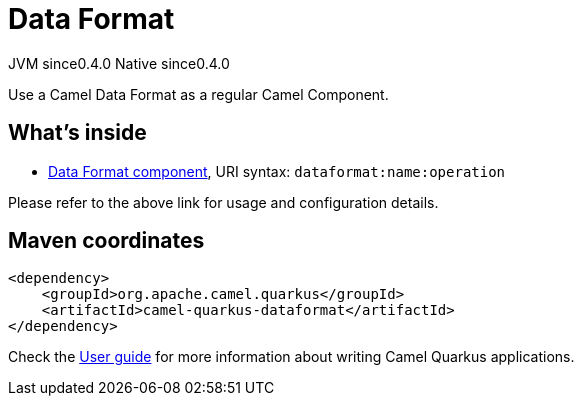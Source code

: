 // Do not edit directly!
// This file was generated by camel-quarkus-maven-plugin:update-extension-doc-page

= Data Format
:page-aliases: extensions/dataformat.adoc
:cq-artifact-id: camel-quarkus-dataformat
:cq-native-supported: true
:cq-status: Stable
:cq-description: Use a Camel Data Format as a regular Camel Component.
:cq-deprecated: false
:cq-jvm-since: 0.4.0
:cq-native-since: 0.4.0

[.badges]
[.badge-key]##JVM since##[.badge-supported]##0.4.0## [.badge-key]##Native since##[.badge-supported]##0.4.0##

Use a Camel Data Format as a regular Camel Component.

== What's inside

* https://camel.apache.org/components/latest/dataformat-component.html[Data Format component], URI syntax: `dataformat:name:operation`

Please refer to the above link for usage and configuration details.

== Maven coordinates

[source,xml]
----
<dependency>
    <groupId>org.apache.camel.quarkus</groupId>
    <artifactId>camel-quarkus-dataformat</artifactId>
</dependency>
----

Check the xref:user-guide/index.adoc[User guide] for more information about writing Camel Quarkus applications.
